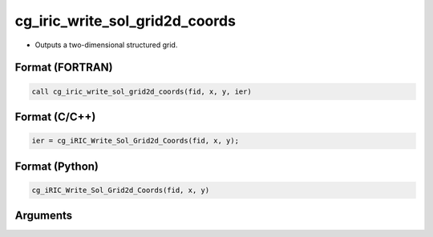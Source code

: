 cg_iric_write_sol_grid2d_coords
===============================

-  Outputs a two-dimensional structured grid.

Format (FORTRAN)
------------------
.. code-block:: fortran

   call cg_iric_write_sol_grid2d_coords(fid, x, y, ier)

Format (C/C++)
----------------
.. code-block:: c

   ier = cg_iRIC_Write_Sol_Grid2d_Coords(fid, x, y);

Format (Python)
----------------
.. code-block:: python

   cg_iRIC_Write_Sol_Grid2d_Coords(fid, x, y)

Arguments
---------

.. csv-table:: Arguments of cg_iric_write_sol_grid2d_coords
   :file: cg_iric_write_sol_grid2d_coords_args.csv
   :header-rows: 1

